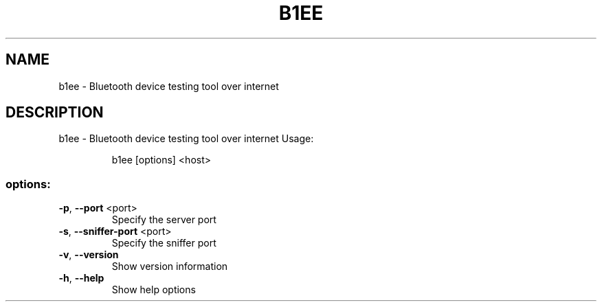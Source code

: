 .\" DO NOT MODIFY THIS FILE!  It was generated by help2man 1.48.5.
.TH B1EE "1" "September 2021"
.SH NAME
b1ee \- Bluetooth device testing tool over internet
.SH DESCRIPTION
b1ee \- Bluetooth device testing tool over internet
Usage:
.IP
b1ee [options] <host>
.SS "options:"
.TP
\fB\-p\fR, \fB\-\-port\fR <port>
Specify the server port
.TP
\fB\-s\fR, \fB\-\-sniffer\-port\fR <port>
Specify the sniffer port
.TP
\fB\-v\fR, \fB\-\-version\fR
Show version information
.TP
\fB\-h\fR, \fB\-\-help\fR
Show help options
